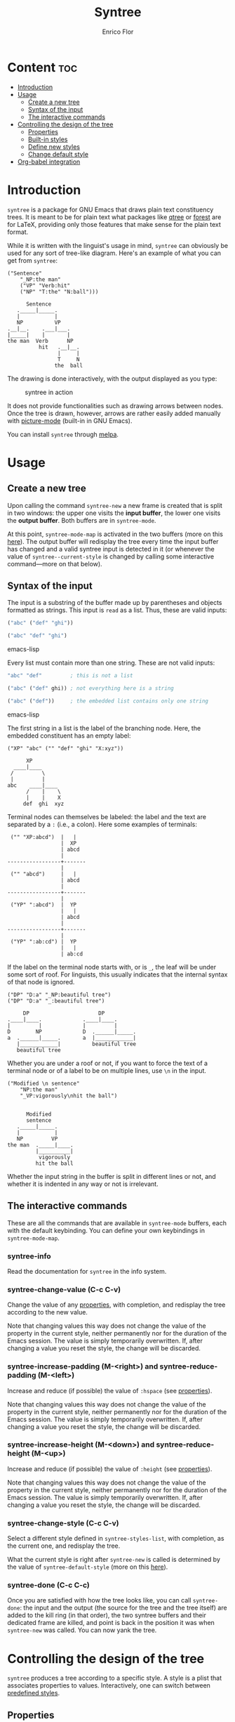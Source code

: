 #+TITLE: Syntree
#+AUTHOR: Enrico Flor
#+EMAIL: enrico@eflor.net

[[https://melpa.org/#/syntree][file:https://melpa.org/packages/syntree-badge.svg]]


* Content                                                               :toc:
- [[#introduction][Introduction]]
- [[#usage][Usage]]
  - [[#create-a-new-tree][Create a new tree]]
  - [[#syntax-of-the-input][Syntax of the input]]
  - [[#the-interactive-commands][The interactive commands]]
- [[#controlling-the-design-of-the-tree][Controlling the design of the tree]]
  - [[#properties][Properties]]
  - [[#built-in-styles][Built-in styles]]
  - [[#define-new-styles][Define new styles]]
  - [[#change-default-style][Change default style]]
- [[#org-babel-integration][Org-babel integration]]

* Introduction
~syntree~ is a package for GNU Emacs that draws plain text constituency
trees.  It is meant to be for plain text what packages like [[https://www.ctan.org/pkg/qtree][qtree]] or
[[https://www.ctan.org/pkg/forest][forest]] are for LaTeX, providing only those features that make sense
for the plain text format.

While it is written with the linguist's usage in mind, ~syntree~ can
obviously be used for any sort of tree-like diagram.  Here's an
example of what you can get from ~syntree~:

#+begin_example
("Sentence"
    "_NP:the man"
    ("VP" "Verb:hit"
    ("NP" "T:the" "N:ball")))

      Sentence
   ._____|_____.
   |           |
   NP          VP
.__|__.    .___|___.
|_____|    |       |
the man  Verb      NP
          hit   .__|__.
                |     |
                T     N
               the  ball
#+end_example

The drawing is done interactively, with the output displayed as you
type:

#+CAPTION: syntree in action
#+NAME:   fig:syntree-demo1
[[./syntree-demo.gif]]

It does not provide functionalities such as drawing arrows between
nodes.  Once the tree is drawn, however, arrows are rather easily
added manually with [[https://www.gnu.org/software/emacs/manual/html_node/emacs/Picture-Mode.html][picture-mode]] (built-in in GNU Emacs).

You can install ~syntree~ through [[https://melpa.org/#/syntree][melpa]].

* Usage

** Create a new tree
Upon calling the command ~syntree-new~ a new frame is created that is
split in two windows: the upper one visits the *input buffer*, the lower
one visits the *output buffer*.  Both buffers are in ~syntree-mode~.

At this point, ~syntree-mode-map~ is activated in the two buffers (more
on this [[#commands][here]]).  The output buffer will redisplay the tree every time
the input buffer has changed and a valid syntree input is detected in
it (or whenever the value of ~syntree--current-style~ is changed by
calling some interactive command---more on that below).

** Syntax of the input

The input is a substring of the buffer made up by parentheses and
objects formatted as strings.  This input is ~read~ as a list.  Thus,
these are valid inputs:

#+begin_src emacs-lisp
("abc" ("def" "ghi"))

("abc" "def" "ghi")
#+end_src emacs-lisp

Every list must contain more than one string.  These are not valid
inputs:

#+begin_src emacs-lisp
"abc" "def"         ; this is not a list

("abc" ("def" ghi)) ; not everything here is a string

("abc" ("def"))     ; the embedded list contains only one string
#+end_src emacs-lisp

The first string in a list is the label of the branching node.  Here,
the embedded constituent has an empty label:

#+begin_example
("XP" "abc" ("" "def" "ghi" "X:xyz"))

      XP
  ____|____
 /         \
 |         |
abc    ____|____
      /    |    \
      |    |    X
     def  ghi  xyz
#+end_example

Terminal nodes can themselves be labeled: the label and the text are
separated by a ~:~ (i.e., a colon).  Here some examples of terminals:

#+begin_example
 ("" "XP:abcd")  |   |
                 |  XP
                 | abcd
                 |
-----------------+-------
                 |
 ("" "abcd")     |   |
                 | abcd
                 |
-----------------+-------
                 |
 ("YP" ":abcd")  |  YP
                 |   |
                 | abcd
                 |
-----------------+-------
                 |
 ("YP" ":ab:cd") |  YP
                 |   |
                 | ab:cd
#+end_example

If the label on the terminal node starts with, or is ~_~, the leaf
will be under some sort of roof.  For linguists, this usually
indicates that the internal syntax of that node is ignored.

#+begin_example
("DP" "D:a" "_NP:beautiful tree")
("DP" "D:a" "_:beautiful tree")

     DP                      DP
.____|____.             .____|____.
|         |             |         |
D        NP             D  .______|_____.
a  .______|_____.       a  |____________|
   |____________|          beautiful tree
   beautiful tree
#+end_example

Whether you are under a roof or not, if you want to force the text of
a terminal node or of a label to be on multiple lines, use ~\n~ in the
input.

#+begin_example
("Modified \n sentence"
    "NP:the man"
    "_VP:vigorously\nhit the ball")


      Modified
      sentence
   ._____|_____.
   |           |
   NP         VP
the man  ._____|____.
         |__________|
          vigorously
         hit the ball
#+end_example

Whether the input string in the buffer is split in different lines or
not, and whether it is indented in any way or not is irrelevant.

** The interactive commands
:PROPERTIES:
:CUSTOM_ID: commands
:END:

These are all the commands that are available in ~syntree-mode~ buffers,
each with the default keybinding.  You can define your own keybindings
in ~syntree-mode-map~.

*** syntree-info

Read the documentation for ~syntree~ in the info system.

*** syntree-change-value (C-c C-v)

Change the value of any [[#properties][properties]], with completion, and
redisplay the tree according to the new value.

Note that changing values this way does not change the value of the
property in the current style, neither permanently nor for the
duration of the Emacs session.  The value is simply temporarily
overwritten.  If, after changing a value you reset the style, the
change will be discarded.

*** syntree-increase-padding (M-<right>) and syntree-reduce-padding (M-<left>)
Increase and reduce (if possible) the value of ~:hspace~ (see
[[#properties][properties]]).

Note that changing values this way does not change the value of the
property in the current style, neither permanently nor for the
duration of the Emacs session.  The value is simply temporarily
overwritten.  If, after changing a value you reset the style, the
change will be discarded.

*** syntree-increase-height (M-<down>) and syntree-reduce-height (M-<up>)
Increase and reduce (if possible) the value of ~:height~ (see
[[#properties][properties]]).

Note that changing values this way does not change the value of the
property in the current style, neither permanently nor for the
duration of the Emacs session.  The value is simply temporarily
overwritten.  If, after changing a value you reset the style, the
change will be discarded.

*** syntree-change-style (C-c C-v)
Select a different style defined in ~syntree-styles-list~, with
completion, as the current one, and redisplay the tree.

What the current style is right after ~syntree-new~ is called is determined
by the value of ~syntree-default-style~ (more on this
[[#default][here]]).
*** syntree-done (C-c C-c)
Once you are satisfied with how the tree looks like, you can call
~syntree-done~: the input and the output (the source for the tree and
the tree itself) are added to the kill ring (in that order), the two
syntree buffers and their dedicated frame are killed, and point is
back in the position it was when ~syntree-new~ was called.  You can now
yank the tree.
* Controlling the design of the tree

~syntree~ produces a tree according to a specific style.  A style is a
plist that associates properties to values.  Interactively, one can
switch between [[#define-style][predefined styles]].
** Properties
:PROPERTIES:
:CUSTOM_ID: properties
:END:

The properties defining how a tree looks like can be divided in two:
the first group has booleans, integers or symbols as value, the second
has strings or characters.  We first examine the first group.
*** :growing
:PROPERTIES:
:CUSTOM_ID: growing
:END:
This property accepts one of these four *symbols* as value:

+ ~down~
+ ~up~
+ ~right~
+ ~left~

It determines the direction of growth of the tree: for example, if the
value is ~right~, the root of the tree will be to the left and the tree
will horizontally grow to the right.
*** :oneline
This property has a boolean value.

If it is ~t~, it means that all terminal nodes will be aligned
(horizontally or vertically depending on the value of [[#growing][:growing]]).
*** :hspace
This property accepts an integer as value.

It determines the amount of space between two sister nodes.  It can be
increased or reduced interactively with ~syntree-increase-padding~ and
~syntree-reduce-padding~.

Values smaller than 1 are interpreted as the smallest graphically
viable value.

Note that if the tree grows horizontally, ~:hspace~ ends up determining
vertical space between nodes.
*** :height
This property accepts an integer as value.

It determines the length of the stem connecting mother and daughter
nodes.  It can be increased or reduced interactively with
~syntree-increase-height~ and ~syntree-reduce-height~.

Values smaller than 1 are interpreted as the smallest graphically
viable value.

Note that if the tree grows horizontally, ~:height~ ends up determining
a horizontal dimension despite its name.
*** :roofwidth
:PROPERTIES:
:CUSTOM_ID: roofwidth
:END:
This property accepts an integer as value.

A positive value means that the roof will be larger than the text
under it, a negative one, shorter.

#+begin_example
:roofwidth 0

    |
.___|___.
|_______|
long leaf

:roofwidth 2

      |
._____|_____.
|___________|
  long leaf

:roofwidth -1

    |
 .__|__.
 |_____|
long leaf
#+end_example
*** :roofminwidth
This property accepts an integer as value.

It determines what the minimal width of a roof is.  If its value is,
say, ~5~, no roof will be drawn (despite what the input is) if the width
of the text under it and the value of [[#roofwidth][:roofwidth]] determine that it
would have to be less than ~5~ characters wide.

Values smaller than 1 are interpreted as the smallest graphically
viable value.
*** :word-wrap
:PROPERTIES:
:CUSTOM_ID: wordwrap
:END:
This property accepts an integer as value.

A value smaller than 1 means that strings in the input are never
broken in different lines except at new line characters.  Any other
value causes the string to be word wrapped at that given length:  for
instance, a value of 4 will cause the string "young boy" to be split
in two.

#+begin_example
:word-wrap 0

    |
young boy

:word-wrap 4

  |
young
 boy
#+end_example

Note that depending on the value of [[#growing][:growing]], the wrapped text will
have different apperance.  If the trees grows vertically, the text is
centered.  If it grows horizontally, it is flushed left or right:

#+begin_example
:word-wrap 4
:growing right

---young
   boy

:word-wrap 4
:growing left

young
  boy--
#+end_example
*** :compress
This property has a boolean value.

If it is ~t~, it means that the width or height of the tree (depending
on whether the value of ~:growing~ is ~down~ / ~up~ or ~right~ / ~left~
respectively) is reduced as much as possible.  Nodes can end up being
"stacked" on each other.

#+begin_example
:compress t

   .______|_____.
   |            |
   NP     ._____|____.
the man   |          |
         ADV        VP
     vigorously     hit
                 the ball

:compress nil

   .________|_______.
   |                |
   NP         ._____|____.
the man       |          |
             ADV        VP
         vigorously     hit
                     the ball
#+end_example
*** String or character properties
These are all properties that determine which character is used to
draw each part of the tree.  The values can be strings (containing one
character) or single characters.

Below is an example tree (vertical, growing down) that illustrates
which component of the tree is associated with which property.

#+begin_example
:hbranch "1"
:branchcenter "2"
:intersection "3"
:l-intersection "4"
:r-intersection "5"
:stem "6"
:l-stem "7"
:r-stem "8"
:roofstem "9"
:rooftop "A"
:rooftopangle "B"
:roofbottom "C"
:roofbottomangle "D"

("Sentence"
 "_NP:the young women"
 "Aux:may"
 ("VP" "Verb:hit"
  ("NP" "T:the" "N:ball")))

                    Sentence
                        6
                        6
         411111111111111211111111111115
         7              6             8
         6              6            VP
         NP            Aux            6
BAAAAAAAA9AAAAAAAAB    may            6
DCCCCCCCCCCCCCCCCCD             411111211115
  the young women               7          8
                                6          NP
                              Verb         6
                               hit         6
                                       411121115
                                       7       8
                                       6       6
                                       T       N
                                      the    ball
#+end_example
** Built-in styles
~syntree~ comes with four built-styles to provide you with a basis to
define your own (see [[#define-style][here]]).  That is, the predefined value of
~syntree-styles-list~ is:

#+begin_src emacs-lisp
'((:name basic
         :der nil
         :growing down
         :hspace 0
         :one-line nil
         :height 0
         :hbranch "_"
         :branchcenter "|"
         :intersection "."
         :l-intersection "."
         :r-intersection "."
         :stem "|"
         :l-stem "|"
         :r-stem "|"
         :roofstem "|"
         :rooftop "_"
         :rooftopangle "."
         :roofbottom "_"
         :roofbottomangle "|"
         :roofwidth 0
         :roofminwidth 3
         :word-wrap 0
         :compress t)
  (:name horizontal
          :der nil
          :growing right
          :hspace 0
          :one-line nil
          :height 2
          :hbranch "|"
          :branchcenter "+"
          :intersection "+"
          :l-intersection "+"
          :r-intersection "+"
          :stem "-"
          :l-stem "-"
          :r-stem "-"
          :roofstem "|"
          :rooftop "|"
          :rooftopangle "|"
          :roofbottom ""
          :roofbottomangle ""
          :roofwidth 0
          :roofminwidth 1
          :word-wrap 5
          :compress t)
  (:name basic-upwards
          :der basic
          :growing up
          :hbranch "-"
          :branchcenter "+"
          :intersection "+"
          :l-intersection "+"
          :r-intersection "+"
          :rooftop "-"
          :roofbottom " "
          :roofstem "+"
          :roofbottomangle " "
          :rooftopangle "+")
  (:name basic-one-line
          :der basic
          :one-line t))
#+end_src
** Define new styles
:PROPERTIES:
:CUSTOM_ID: define-style
:END:

Defining a new style is a matter of adding a new properly constructed
plist to the list ~syntree-styles-list~.

There are *two special properties* that must be defined in every style:

+ ~:name~
+ ~:der~

Both accept a symbol as value.  ~:name~ specifies the name of the style,
~:der~ specifies the name of the style from which the present one
derives.

For example, say that I want to define a new style, ~new-horizontal,~
that is identical to the built in one named ~horizontal~ except for two
things: I want trees in ~new-horizontal~ style to grow from right to
left and to have all terminals of the tree be aligned.

The briefest way to define ~new-horizontal~ is thus:

#+begin_src emacs-lisp
(add-to-list
 'syntree-styles-list
 '(:name new-horizontal
   :der horizontal
   :one-line t
   :growing left))
#+end_src

All properties that are not defined in ~new-horizontal~ are looked up in
~horizontal~.

If the value of ~:der~ is ~nil~, then *all of the properties* described in
[[#properties][properties]] *must be defined*.
** Change default style
:PROPERTIES:
:CUSTOM_ID: default
:END:
By default, ~basic~ is the style that trees are designed according to
when ~syntree-new~ is called.  If you want ~new-horizontal~ (the one defined
[[#define-style][here]]) to be the default, set the value of
~syntree-default-style~ accordingly:

#+begin_src emacs-lisp
(setq syntree-default-style 'new-horizontal)
#+end_src
* Org-babel integration
:PROPERTIES:
:CUSTOM_ID: org-integration
:END:
Installing ~syntree~ provides you with a ~syntree src block~ that you can
use like any other source block in you org-mode buffer.  By writing an
input string in such a block, you can evaluate it like any other
source block and the output tree will be returned as the result of the
evaluation, under the block.

#+begin_example
.#+begin_src syntree
("Sentence"
 "_NP:the young women"
 "Aux:may"
 ("VP" "Verb:hit"
  ("NP" "T:the" "N:ball")))
.#+end_src
#+end_example

You can control the design of the tree, deviating from whatever
~syntree-default-style~ specifies, by passing the specifications for
~:style~ and all the other properties as parameters of the source block.

For example, the block below when evaluated will return a tree in
~my-style~ with value 8 and "l" for ~:height~ and ~:stem~ respectively.

#+begin_example
.#+begin_src syntree :style 'my-style :height 8 :stem "l"
("Sentence"
 "_NP:the young women"
 "Aux:may"
 ("VP" "Verb:hit"
  ("NP" "T:the" "N:ball")))
.#+end_src
#+end_example
